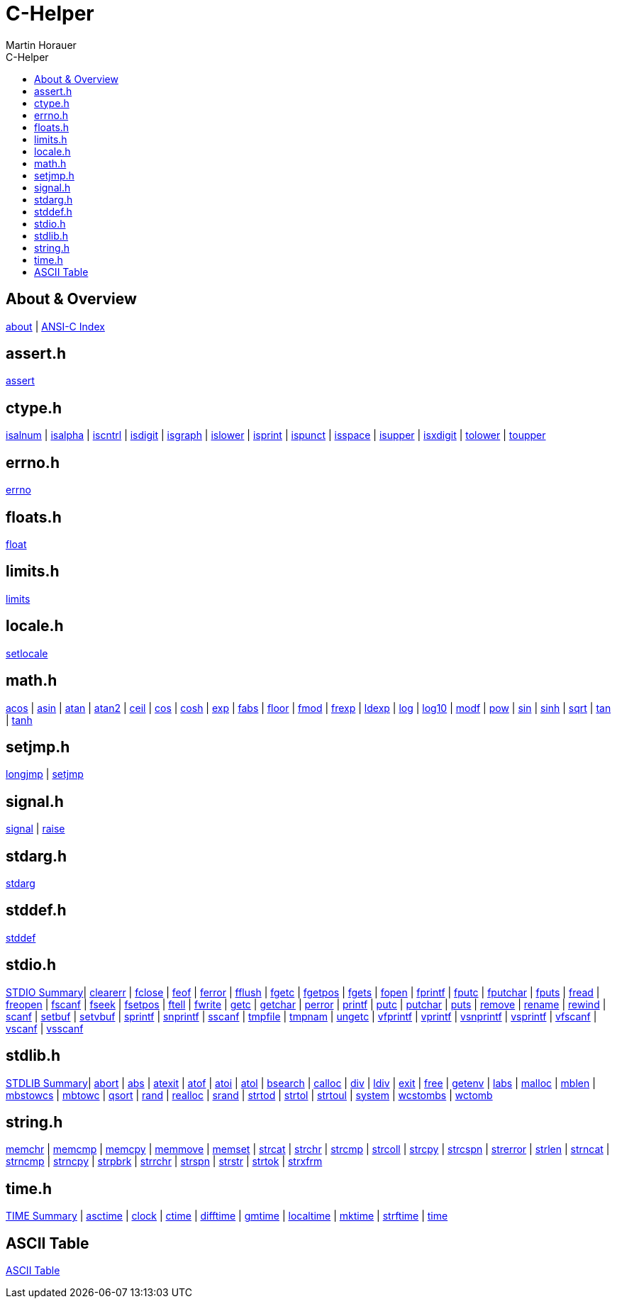 C-Helper
========
:author: Martin Horauer
:doctype: book
:toc: left
:toclevels: 2
:toc-title: C-Helper
:icons: font
:data-uri:
:lang: en
:encoding: utf-8

About & Overview
----------------
link:002_about.asciidoc[about]         |
link:005_ansi-c.asciidoc[ANSI-C Index]

assert.h
--------
link:010_assert.asciidoc[assert]

ctype.h
-------
link:020_isalnum.asciidoc[isalnum]   |
link:021_isalpha.asciidoc[isalpha]   |
link:022_iscntrl.asciidoc[iscntrl]   |
link:023_isdigit.asciidoc[isdigit]   |
link:024_isgraph.asciidoc[isgraph]   |
link:025_islower.asciidoc[islower]   |
link:026_isprint.asciidoc[isprint]   |
link:027_ispunct.asciidoc[ispunct]   |
link:028_isspace.asciidoc[isspace]   |
link:029_isupper.asciidoc[isupper]   |
link:030_isxdigit.asciidoc[isxdigit] |
link:031_tolower.asciidoc[tolower]   |
link:033_toupper.asciidoc[toupper]

errno.h
-------
link:040_errno.asciidoc[errno]

floats.h
--------
link:050_float.asciidoc[float]


limits.h
--------
link:060_limits.asciidoc[limits]

locale.h
--------
link:070_setlocale.asciidoc[setlocale]

math.h
------
link:080_acos.asciidoc[acos]   |
link:081_asin.asciidoc[asin]   |
link:082_atan.asciidoc[atan]   |
link:083_atan2.asciidoc[atan2] |
link:084_ceil.asciidoc[ceil]   |
link:085_cos.asciidoc[cos]     |
link:086_cosh.asciidoc[cosh]   |
link:087_exp.asciidoc[exp]     |
link:088_fabs.asciidoc[fabs]   |
link:089_floor.asciidoc[floor] |
link:090_fmod.asciidoc[fmod]   |
link:091_frexp.asciidoc[frexp] |
link:092_ldexp.asciidoc[ldexp] |
link:093_log.asciidoc[log]     |
link:094_log10.asciidoc[log10] |
link:095_modf.asciidoc[modf]   |
link:096_pow.asciidoc[pow]     |
link:097_sin.asciidoc[sin]     |
link:098_sinh.asciidoc[sinh]   |
link:099_sqrt.asciidoc[sqrt]   |
link:100_tan.asciidoc[tan]     |
link:101_tanh.asciidoc[tanh]

setjmp.h
--------
link:120_longjmp.asciidoc[longjmp] |
link:121_setjmp.asciidoc[setjmp]


signal.h
--------
link:130_signal.asciidoc[signal] |
link:131_raise.asciidoc[raise]


stdarg.h
--------
link:140_stdarg.asciidoc[stdarg]


stddef.h
--------
link:150_stddef.asciidoc[stddef]


stdio.h
-------
link:159_stdio_summary.asciidoc[STDIO Summary]|
link:160_clearerr.asciidoc[clearerr]          |
link:161_fclose.asciidoc[fclose]              |
link:162_feof.asciidoc[feof]                  |
link:162_ferror.asciidoc[ferror]              |
link:163_fflush.asciidoc[fflush]              |
link:164_fgetc.asciidoc[fgetc]                |
link:165_fgetpos.asciidoc[fgetpos]            |
link:166_fgets.asciidoc[fgets]                |
link:167_fopen.asciidoc[fopen]                |
link:168_fprintf.asciidoc[fprintf]            |
link:169_fputc.asciidoc[fputc]                |
link:170_fputchar.asciidoc[fputchar]          |
link:171_fputs.asciidoc[fputs]                |
link:172_fread.asciidoc[fread]                |
link:173_freopen.asciidoc[freopen]            |
link:174_fscanf.asciidoc[fscanf]              |
link:175_fseek.asciidoc[fseek]                |
link:176_fsetpos.asciidoc[fsetpos]            |
link:177_ftell.asciidoc[ftell]                |
link:178_fwrite.asciidoc[fwrite]              |
link:179_getc.asciidoc[getc]                  |
link:180_getchar.asciidoc[getchar]            |
link:181_perror.asciidoc[perror]              |
link:182_printf.asciidoc[printf]              |
link:183_putc.asciidoc[putc]                  |
link:184_putchar.asciidoc[putchar]            |
link:185_puts.asciidoc[puts]                  |
link:186_remove.asciidoc[remove]              |
link:187_rename.asciidoc[rename]              |
link:188_rewind.asciidoc[rewind]              |
link:189_scanf.asciidoc[scanf]                |
link:190_setbuf.asciidoc[setbuf]              |
link:191_setvbuf.asciidoc[setvbuf]            |
link:192_sprintf.asciidoc[sprintf]            |
link:193_snprintf.asciidoc[snprintf]          |
link:193_sscanf.asciidoc[sscanf]              |
link:194_tmpfile.asciidoc[tmpfile]            |
link:195_tmpnam.asciidoc[tmpnam]              |
link:196_ungetc.asciidoc[ungetc]              |
link:197_vfprintf.asciidoc[vfprintf]          |
link:198_vprintf.asciidoc[vprintf]            |
link:199_vsnprintf.asciidoc[vsnprintf]        |
link:200_vsprintf.asciidoc[vsprintf]          |
link:201_vfscanf.asciidoc[vfscanf]            |
link:202_vscanf.asciidoc[vscanf]              |
link:203_vsscanf.asciidoc[vsscanf]

stdlib.h
--------
link:249_stdlib_summary.asciidoc[STDLIB Summary]|
link:250_abort.asciidoc[abort]                  |
link:251_abs.asciidoc[abs]                      |
link:252_atexit.asciidoc[atexit]                |
link:253_atof.asciidoc[atof]                    |
link:254_atoi.asciidoc[atoi]                    |
link:255_atol.asciidoc[atol]                    |
link:256_bsearch.asciidoc[bsearch]              |
link:257_calloc.asciidoc[calloc]                |
link:258_div.asciidoc[div]                      |
link:259_ldiv.asciidoc[ldiv]                    |
link:260_exit.asciidoc[exit]                    |
link:261_free.asciidoc[free]                    |
link:262_getenv.asciidoc[getenv]                |
link:263_labs.asciidoc[labs]                    |
link:264_malloc.asciidoc[malloc]                |
link:265_mblen.asciidoc[mblen]                  |
link:266_mbstowcs.asciidoc[mbstowcs]            |
link:267_mbtowc.asciidoc[mbtowc]                |
link:268_qsort.asciidoc[qsort]                  |
link:269_rand.asciidoc[rand]                    |
link:270_realloc.asciidoc[realloc]              |
link:271_srand.asciidoc[srand]                  |
link:272_strtod.asciidoc[strtod]                |
link:273_strtol.asciidoc[strtol]                |
link:274_strtoul.asciidoc[strtoul]              |
link:275_system.asciidoc[system]                |
link:276_wcstombs.asciidoc[wcstombs]            |
link:277_wctomb.asciidoc[wctomb]

string.h
--------
link:300_memchr.asciidoc[memchr]     |
link:301_memcmp.asciidoc[memcmp]     |
link:302_memcpy.asciidoc[memcpy]     |
link:303_memmove.asciidoc[memmove]   |
link:304_memset.asciidoc[memset]     |
link:305_strcat.asciidoc[strcat]     |
link:306_strchr.asciidoc[strchr]     |
link:307_strcmp.asciidoc[strcmp]     |
link:308_strcoll.asciidoc[strcoll]   |
link:309_strcpy.asciidoc[strcpy]     |
link:310_strcspn.asciidoc[strcspn]   |
link:311_strerror.asciidoc[strerror] |
link:312_strlen.asciidoc[strlen]     |
link:313_strncat.asciidoc[strncat]   |
link:314_strncmp.asciidoc[strncmp]   |
link:315_strncpy.asciidoc[strncpy]   |
link:316_strpbrk.asciidoc[strpbrk]   |
link:317_strrchr.asciidoc[strrchr]   |
link:318_strspn.asciidoc[strspn]     |
link:319_strstr.asciidoc[strstr]     |
link:320_strtok.asciidoc[strtok]     |
link:321_strxfrm.asciidoc[strxfrm]

time.h
------
link:349_time_summary.asciidoc[TIME Summary] |
link:350_asctime.asciidoc[asctime]           |
link:351_clock.asciidoc[clock]               |
link:352_ctime.asciidoc[ctime]               |
link:353_difftime.asciidoc[difftime]         |
link:354_gmtime.asciidoc[gmtime]             |
link:355_localtime.asciidoc[localtime]       |
link:356_mktime.asciidoc[mktime]             |
link:357_strftime.asciidoc[strftime]         |
link:358_time.asciidoc[time]

ASCII Table
-----------
link:500_ascii-table.asciidoc[ASCII Table]
